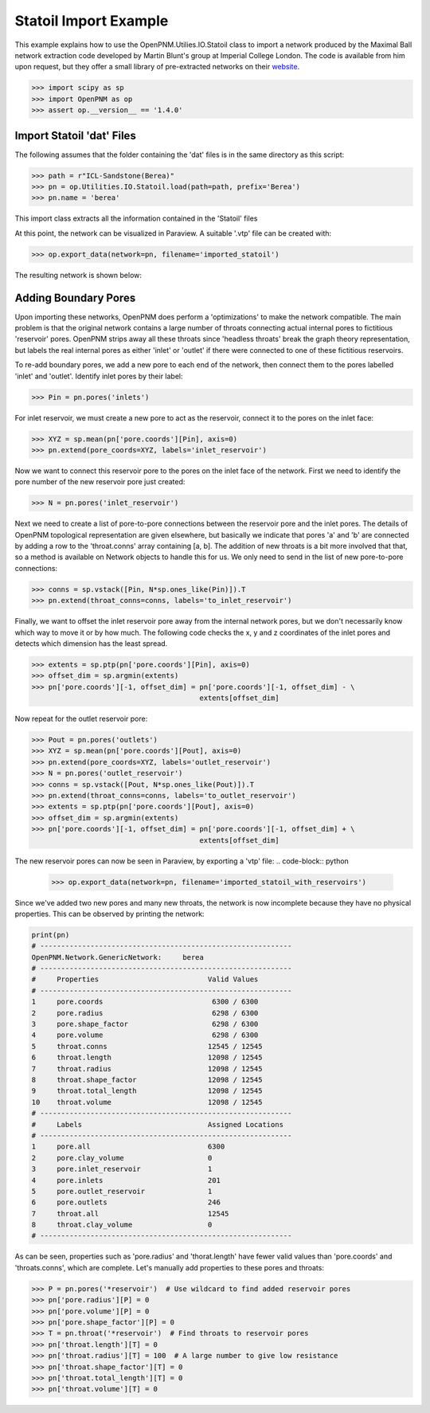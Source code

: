 ################################################################################
Statoil Import Example
################################################################################

This example explains how to use the OpenPNM.Utilies.IO.Statoil class to import a network produced by the Maximal Ball network extraction code developed by Martin Blunt's group at Imperial College London.  The code is available from him upon request, but they offer a small library of pre-extracted networks on their `website <https://www.imperial.ac.uk/engineering/departments/earth-science/research/research-groups/perm/research/pore-scale-modelling/micro-ct-images-and-networks/>`_.

.. code-block:: python

    >>> import scipy as sp
    >>> import OpenPNM as op
    >>> assert op.__version__ == '1.4.0'

================================================================================
Import Statoil 'dat' Files
================================================================================

The following assumes that the folder containing the 'dat' files is in the same directory as this script:

.. code-block:: python

    >>> path = r"ICL-Sandstone(Berea)"
    >>> pn = op.Utilities.IO.Statoil.load(path=path, prefix='Berea')
    >>> pn.name = 'berea'

This import class extracts all the information contained in the 'Statoil' files

At this point, the network can be visualized in Paraview.  A suitable '.vtp' file can be created with:

.. code-block:: python

    >>> op.export_data(network=pn, filename='imported_statoil')

The resulting network is shown below:

.. image:: http://imgur.com/771T36M

================================================================================
Adding Boundary Pores
================================================================================

Upon importing these networks, OpenPNM does perform a 'optimizations' to make the network compatible.  The main problem is that the original network contains a large number of throats connecting actual internal pores to fictitious 'reservoir' pores.  OpenPNM strips away all these throats since 'headless throats' break the graph theory representation, but labels the real internal pores as either 'inlet' or 'outlet' if there were connected to one of these fictitious reservoirs.

To re-add boundary pores, we add a new pore to each end of the network, then connect them to the pores labelled 'inlet' and 'outlet'.  Identify inlet pores by their label:

.. code-block:: python

    >>> Pin = pn.pores('inlets')

For inlet reservoir, we must create a new pore to act as the reservoir, connect it to the pores on the inlet face:

.. code-block:: python

    >>> XYZ = sp.mean(pn['pore.coords'][Pin], axis=0)
    >>> pn.extend(pore_coords=XYZ, labels='inlet_reservoir')

Now we want to connect this reservoir pore to the pores on the inlet face of the network.  First we need to identify the pore number of the new reservoir pore just created:

.. code-block:: python

    >>> N = pn.pores('inlet_reservoir')

Next we need to create a list of pore-to-pore connections between the reservoir pore and the inlet pores.  The details of OpenPNM topological representation are given elsewhere, but basically we indicate that pores 'a' and 'b' are connected by adding a row to the 'throat.conns' array containing [a, b].  The addition of new throats is a bit more involved that that, so a method is available on Network objects to handle this for us.  We only need to send in the list of new pore-to-pore connections:

.. code-block:: python

    >>> conns = sp.vstack([Pin, N*sp.ones_like(Pin)]).T
    >>> pn.extend(throat_conns=conns, labels='to_inlet_reservoir')

Finally, we want to offset the inlet reservoir pore away from the internal network pores, but we don't necessarily know which way to move it or by how much.  The following code checks the x, y and z coordinates of the inlet pores and detects which dimension has the least spread.

.. code-block:: python

    >>> extents = sp.ptp(pn['pore.coords'][Pin], axis=0)
    >>> offset_dim = sp.argmin(extents)
    >>> pn['pore.coords'][-1, offset_dim] = pn['pore.coords'][-1, offset_dim] - \
                                            extents[offset_dim]

Now repeat for the outlet reservoir pore:

.. code-block:: python

    >>> Pout = pn.pores('outlets')
    >>> XYZ = sp.mean(pn['pore.coords'][Pout], axis=0)
    >>> pn.extend(pore_coords=XYZ, labels='outlet_reservoir')
    >>> N = pn.pores('outlet_reservoir')
    >>> conns = sp.vstack([Pout, N*sp.ones_like(Pout)]).T
    >>> pn.extend(throat_conns=conns, labels='to_outlet_reservoir')
    >>> extents = sp.ptp(pn['pore.coords'][Pout], axis=0)
    >>> offset_dim = sp.argmin(extents)
    >>> pn['pore.coords'][-1, offset_dim] = pn['pore.coords'][-1, offset_dim] + \
                                            extents[offset_dim]

The new reservoir pores can now be seen in Paraview, by exporting a 'vtp' file:
.. code-block:: python

    >>> op.export_data(network=pn, filename='imported_statoil_with_reservoirs')

Since we've added two new pores and many new throats, the network is now incomplete because they have no physical properties. This can be observed by printing the network:

.. code-block:: python

    print(pn)
    # ------------------------------------------------------------
    OpenPNM.Network.GenericNetwork: 	berea
    # ------------------------------------------------------------
    #     Properties                          Valid Values
    # ------------------------------------------------------------
    1     pore.coords                          6300 / 6300
    2     pore.radius                          6298 / 6300
    3     pore.shape_factor                    6298 / 6300
    4     pore.volume                          6298 / 6300
    5     throat.conns                        12545 / 12545
    6     throat.length                       12098 / 12545
    7     throat.radius                       12098 / 12545
    8     throat.shape_factor                 12098 / 12545
    9     throat.total_length                 12098 / 12545
    10    throat.volume                       12098 / 12545
    # ------------------------------------------------------------
    #     Labels                              Assigned Locations
    # ------------------------------------------------------------
    1     pore.all                            6300
    2     pore.clay_volume                    0
    3     pore.inlet_reservoir                1
    4     pore.inlets                         201
    5     pore.outlet_reservoir               1
    6     pore.outlets                        246
    7     throat.all                          12545
    8     throat.clay_volume                  0
    # ------------------------------------------------------------

As can be seen, properties such as 'pore.radius' and 'thorat.length' have fewer valid values than 'pore.coords' and 'throats.conns', which are complete.  Let's manually add properties to these pores and throats:

.. code-block:: python

    >>> P = pn.pores('*reservoir')  # Use wildcard to find added reservoir pores
    >>> pn['pore.radius'][P] = 0
    >>> pn['pore.volume'][P] = 0
    >>> pn['pore.shape_factor'][P] = 0
    >>> T = pn.throat('*reservoir')  # Find throats to reservoir pores
    >>> pn['throat.length'][T] = 0
    >>> pn['throat.radius'][T] = 100  # A large number to give low resistance
    >>> pn['throat.shape_factor'][T] = 0
    >>> pn['throat.total_length'][T] = 0
    >>> pn['throat.volume'][T] = 0
